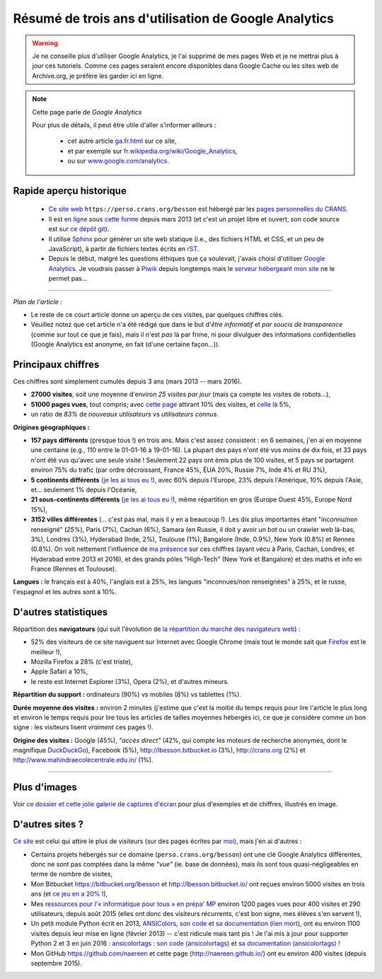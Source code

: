 .. meta::
   :description lang=fr: Résumé de trois ans d'utilisation de Google Analytics
   :description lang=en: Sum-up of my use of Google Analytics for 3 years

#######################################################
 Résumé de trois ans d'utilisation de Google Analytics
#######################################################

.. warning:: Je ne conseille plus d'utiliser Google Analytics, je l'ai supprimé de mes pages Web et je ne mettrai plus à jour ces tutoriels. Comme ces pages seraient encore disponibles dans Google Cache ou les sites web de Archive.org, je préfère les garder ici en ligne.

.. note:: Cette page parle de *Google Analytics*

   Pour plus de détails, il peut être utile d'aller s'informer ailleurs :

    * cet autre article `<ga.fr.html>`_ sur ce site,
    * et par exemple sur `fr.wikipedia.org/wiki/Google_Analytics <https://fr.wikipedia.org/wiki/Google_Analytics>`_,
    * ou sur `www.google.com/analytics <https://www.google.com/analytics/>`_.


Rapide aperçu historique
------------------------
 - `Ce site web <index.html>`_ ``https://perso.crans.org/besson`` est hébergé par les `pages personnelles du CRANS <http://www.crans.org/PagesPerso>`_.
 - Il est `en ligne <http://isup.me/perso.crans.org/besson/>`_ sous `cette forme <https://developers.google.com/speed/pagespeed/insights/?url=http%3A%2F%2Fperso.crans.org%2Fbesson>`_ depuis mars 2013 (et c'est un projet libre et ouvert, son code source est sur `ce dépôt git <https://bitbucket.org/lbesson/web-sphinx/>`_).
 - Il utilise `Sphinx <http://www.sphinx-doc.org/>`_ pour générer un site web statique (i.e., des fichiers HTML et CSS, et un peu de JavaScript), à partir de fichiers textes écrits en `rST <demo.html>`_.
 - Depuis le début, malgré les questions éthiques que ça soulevait, j'avais choisi d'utiliser `Google Analytics <https://www.google.com/analytics/>`_. Je voudrais passer à `Piwik <https://piwik.org/>`_ depuis longtemps mais le `serveur hébergeant mon site <https://www.crans.org/VieCrans/TousLesServices#Zamok>`_ ne le permet pas…


.. raw:: html

   Et donc, depuis maintenant <abbr class="timeago" title="2013-03-22T03:00:43Z">22 Mars 2013</abbr> ce site accueille des visiteurs et conserve des statistiques sur ces visites (cf. <a href="https://bitbucket.org/lbesson/web-sphinx/commits/b3a0205a3f2fe288f91e9bceb9f1ac6f6335bce3">le premier commit</a>).

------------------------------------------------------------------------------

*Plan de l'article :*

- Le reste de ce court article donne un aperçu de ces visites, par quelques chiffres clés.
- Veuillez notez que cet article n'a été rédigé que dans le but d'*être informatif* et *par soucis de transparence* (comme sur tout ce que je fais), mais il n'est *pas* là par frime, ni pour divulguer des informations confidentielles (Google Analytics est anonyme, en fait (d'une certaine façon…)).

Principaux chiffres
-------------------
Ces chiffres sont simplement cumulés depuis 3 ans (mars 2013 -- mars 2016).

- **27000 visites**, soit une moyenne d'environ *25 visites par jour* (mais ça compte les visites de robots…),
- **51000 pages vues**, tout compris; avec `cette page <sublime-text.fr.html>`_ attirant 10% des visites, et `celle là <beacon.en.html>`_ 5%,
- un ratio de *83%* de *nouveaux utilisateurs* vs *utilisateurs connus*.


**Origines géographiques :**

- **157 pays différents** (presque tous !) en trois ans. Mais c'est assez consistent : en 6 semaines, j'en ai en moyenne une centaine (e.g., 110 entre le 01-01-16 à 19-01-16). La plupart des pays n'ont été vus moins de dix fois, et 33 pays n'ont été vus qu'avec une seule visite ! Seulement 22 pays ont émis plus de 100 visites, et 5 pays se partagent environ 75% du trafic (par ordre décroissant, France 45%, ÉUA 20%, Russie 7%, Inde 4% et RU 3%),
- **5 continents différents** (`je les ai tous eu ! <http://bulbapedia.bulbagarden.net/wiki/Gotta_catch_%27em_all>`_), avec 60% depuis l'Europe, 23% depuis l'Amérique, 10% depuis l'Asie, et… seulement 1% depuis l'Océanie,
- **21 sous-continents différents** (`je les ai tous eu ! <http://bulbapedia.bulbagarden.net/wiki/Gotta_catch_%27em_all>`_), même répartition en gros (Europe Ouest 45%, Europe Nord 15%),
- **3152 villes différentes** (… c'est pas mal, mais il y en a beaucoup !). Les dix plus importantes étant "inconnu/non renseigné" (*25%*), Paris (7%), Cachan (6%), Samara (en Russie, il doit y avoir un bot ou un crawler web là-bas, 3%), Londres (3%), Hyderabad (Inde, 2%), Toulouse (1%), Bangalore (Inde, 0.9%), New York (0.8%) et Rennes (0.8%). On voit nettement l'influence de `ma présence <cv.fr.pdf>`_ sur ces chiffres (ayant vécu à Paris, Cachan, Londres, et Hyderabad entre 2013 et 2016), et des grands pôles "High-Tech" (New York et Bangalore) et des maths et info en France (Rennes et Toulouse).


**Langues :** le français est à 40%, l'anglais est à 25%, les langues "inconnues/non renseignées" à 25%, et le russe, l'espagnol et les autres sont à 10%.


D'autres statistiques
---------------------
Répartition des **navigateurs** (qui suit l'évolution de `la répartition du marché des navigateurs web <https://fr.wikipedia.org/wiki/Parts_de_march%C3%A9_des_navigateurs_web>`_) :

- 52% des visiteurs de ce site naviguent sur Internet avec Google Chrome (mais tout le monde sait que `Firefox <firefox-extensions.fr.html>`_ est le meilleur !),
- Mozilla Firefox a 28% (c'est triste),
- Apple Safari a 10%,
- le reste est Internet Explorer (3%), Opera (2%), et d'autres mineurs.


**Répartition du support :** ordinateurs (90%) vs mobiles (8%) vs tablettes (1%).


**Durée moyenne des visites :** environ 2 minutes (j'estime que c'est la moitié du temps requis pour lire l'article le plus long et environ le temps requis pour lire tous les articles de tailles moyennes hébergés ici, ce que je considère comme un bon signe : les visiteurs lisent *vraiment* ces pages !).


**Origine des visites :** Google (45%), *"accès direct"* (42%, qui compte les moteurs de recherche anonymes, dont le magnifique `DuckDuckGo <https://duckduckgo.com/>`_), Facebook (5%), `<http://lbesson.bitbucket.io>`_ (3%), `<http://crans.org>`_ (2%) et `<http://www.mahindraecolecentrale.edu.in/>`_ (1%).

------------------------------------------------------------------------------

Plus d'images
-------------
Voir `ce dossier et cette jolie galerie de captures d'écran <_images/stats-google-analytics/>`_
pour plus d'exemples et de chiffres, illustrés en image.

D'autres sites ?
----------------
`Ce site <index.html>`_ est celui qui attire le plus de visiteurs (sur des pages écrites par `moi <cv.fr.pdf>`_), mais j'en ai d'autres :

- Certains projets hébergés sur ce domaine (``perso.crans.org/besson``) ont une clé Google Analytics différentes, donc ne sont pas comptées dans la même *"vue"* (ie. base de données), mais ils sont tous quasi-négligeables en terme de nombre de visites,
- Mon Bitbucket `<https://bitbucket.org/lbesson>`_ et `<http://lbesson.bitbucket.io/>`_ ont reçues environ 5000 visites en trois ans (et `ce jeu en a 20% <http://lbesson.bitbucket.io/2048-agreg/>`_ !),
- Mes `ressources pour l'« informatique pour tous » en prépa' MP <infoMP/>`_ environ 1200 pages vues pour 400 visites et 290 utilisateurs, depuis août 2015 (elles ont donc des visiteurs récurrents, c'est bon signe, mes élèves s'en servent !),
- Un petit module Python écrit en 2013, `ANSIColors <https://pypi.org/project/ANSIColors-balises>`_, `son code <https://bitbucket.org/lbesson/ansi-colors/>`_ et `sa documentation (lien mort) <https://pythonhosted.org/ANSIColors-balises/>`_, ont eu environ 1100 visites depuis leur mise en ligne (février 2013) -- c'est ridicule mais tant pis ! Je l'ai mis à jour pour supporter Python 2 et 3 en juin 2016 : `ansicolortags <https://pypi.org/project/ansicolortags>`_ : `son code (ansicolortags) <https://bitbucket.org/lbesson/ansicolortags.py/>`_ et `sa documentation (ansicolortags) <http://ansicolortags.readthedocs.io/>`_ !
- Mon GitHub `<https://github.com/naereen>`_ et cette page (`<http://naereen.github.io/>`_) ont eu environ 400 visites (depuis septembre 2015).

.. (c) Lilian Besson, 2011-2021, https://bitbucket.org/lbesson/web-sphinx/
